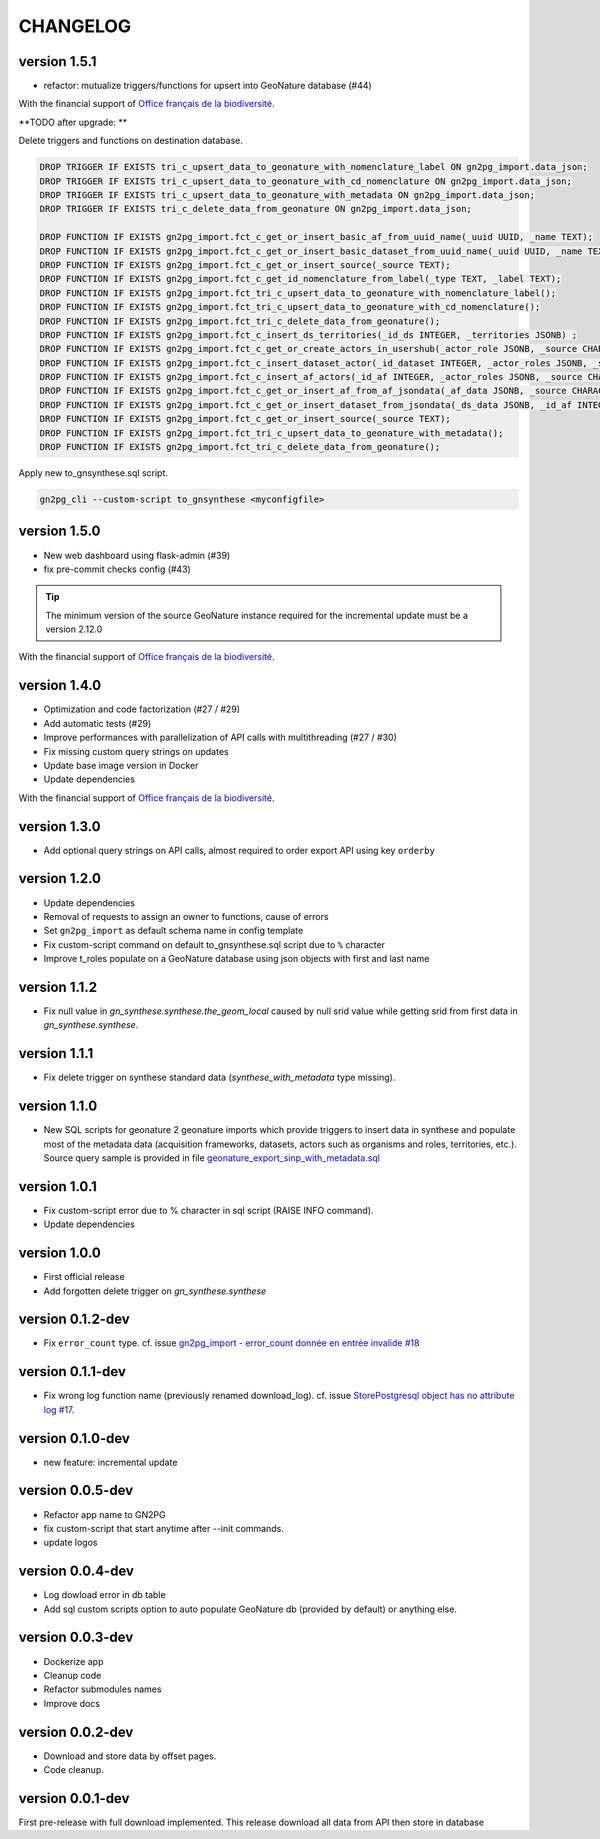 CHANGELOG
=========

version 1.5.1
+++++++++++++

+ refactor: mutualize triggers/functions for upsert into GeoNature database (#44)

With the financial support of `Office français de la biodiversité <https://www.ofb.gouv.fr>`_.

**TODO after upgrade: **

Delete triggers and functions on destination database. 

.. code-block:: sql

    DROP TRIGGER IF EXISTS tri_c_upsert_data_to_geonature_with_nomenclature_label ON gn2pg_import.data_json;
    DROP TRIGGER IF EXISTS tri_c_upsert_data_to_geonature_with_cd_nomenclature ON gn2pg_import.data_json;
    DROP TRIGGER IF EXISTS tri_c_upsert_data_to_geonature_with_metadata ON gn2pg_import.data_json;
    DROP TRIGGER IF EXISTS tri_c_delete_data_from_geonature ON gn2pg_import.data_json;

    DROP FUNCTION IF EXISTS gn2pg_import.fct_c_get_or_insert_basic_af_from_uuid_name(_uuid UUID, _name TEXT);
    DROP FUNCTION IF EXISTS gn2pg_import.fct_c_get_or_insert_basic_dataset_from_uuid_name(_uuid UUID, _name TEXT, _id_af INT);
    DROP FUNCTION IF EXISTS gn2pg_import.fct_c_get_or_insert_source(_source TEXT);
    DROP FUNCTION IF EXISTS gn2pg_import.fct_c_get_id_nomenclature_from_label(_type TEXT, _label TEXT);
    DROP FUNCTION IF EXISTS gn2pg_import.fct_tri_c_upsert_data_to_geonature_with_nomenclature_label();
    DROP FUNCTION IF EXISTS gn2pg_import.fct_tri_c_upsert_data_to_geonature_with_cd_nomenclature();
    DROP FUNCTION IF EXISTS gn2pg_import.fct_tri_c_delete_data_from_geonature();
    DROP FUNCTION IF EXISTS gn2pg_import.fct_c_insert_ds_territories(_id_ds INTEGER, _territories JSONB) ;
    DROP FUNCTION IF EXISTS gn2pg_import.fct_c_get_or_create_actors_in_usershub(_actor_role JSONB, _source CHARACTER VARYING) ;
    DROP FUNCTION IF EXISTS gn2pg_import.fct_c_insert_dataset_actor(_id_dataset INTEGER, _actor_roles JSONB, _source CHARACTER VARYING);
    DROP FUNCTION IF EXISTS gn2pg_import.fct_c_insert_af_actors(_id_af INTEGER, _actor_roles JSONB, _source CHARACTER VARYING) ;
    DROP FUNCTION IF EXISTS gn2pg_import.fct_c_get_or_insert_af_from_af_jsondata(_af_data JSONB, _source CHARACTER VARYING);
    DROP FUNCTION IF EXISTS gn2pg_import.fct_c_get_or_insert_dataset_from_jsondata(_ds_data JSONB, _id_af INTEGER, _source CHARACTER VARYING);
    DROP FUNCTION IF EXISTS gn2pg_import.fct_c_get_or_insert_source(_source TEXT);
    DROP FUNCTION IF EXISTS gn2pg_import.fct_tri_c_upsert_data_to_geonature_with_metadata();
    DROP FUNCTION IF EXISTS gn2pg_import.fct_tri_c_delete_data_from_geonature();

Apply new to_gnsynthese.sql script.

.. code-block:: bash

    gn2pg_cli --custom-script to_gnsynthese <myconfigfile>


version 1.5.0
+++++++++++++

+ New web dashboard using flask-admin (#39)
+ fix pre-commit checks config (#43)

.. tip::

    The minimum version of the source GeoNature instance required for the incremental update must be a version 2.12.0


With the financial support of `Office français de la biodiversité <https://www.ofb.gouv.fr>`_.

version 1.4.0
+++++++++++++

* Optimization and code factorization (#27 / #29)
* Add automatic tests (#29)
* Improve performances with parallelization of API calls with multithreading (#27 / #30)
* Fix missing custom query strings on updates
* Update base image version in Docker
* Update dependencies

With the financial support of `Office français de la biodiversité <https://www.ofb.gouv.fr>`_.

version 1.3.0
+++++++++++++

* Add optional query strings on API calls, almost required to order export API using key ``orderby``

version 1.2.0
+++++++++++++

* Update dependencies
* Removal of requests to assign an owner to functions, cause of errors 
* Set ``gn2pg_import`` as default schema name in config template
* Fix custom-script command on default to_gnsynthese.sql script due to ``%`` character
* Improve t_roles populate on a GeoNature database using json objects with first and last name

version 1.1.2
+++++++++++++

* Fix null value in `gn_synthese.synthese.the_geom_local` caused by null srid value while getting srid from first data in `gn_synthese.synthese`.

version 1.1.1
+++++++++++++

* Fix delete trigger on synthese standard data (`synthese_with_metadata` type missing).

version 1.1.0
+++++++++++++

* New SQL scripts for geonature 2 geonature imports which provide triggers to insert data in synthese and populate most of the metadata data (acquisition frameworks, datasets, actors such as organisms and roles, territories, etc.). Source query sample is provided in file `geonature_export_sinp_with_metadata.sql <https://github.com/lpoaura/GN2PG/tree/main/data/source_samples/geonature_export_sinp_with_metadata.sql>`_ 

version 1.0.1
+++++++++++++

* Fix custom-script error due to % character in sql script (RAISE INFO command).
* Update dependencies

version 1.0.0
+++++++++++++

* First official release
* Add forgotten delete trigger on `gn_synthese.synthese`

version 0.1.2-dev
+++++++++++++++++

* Fix ``error_count`` type. cf. issue `gn2pg_import - error_count donnée en entrée invalide #18 <https://github.com/lpoaura/GN2PG/issues/18>`_


version 0.1.1-dev
+++++++++++++++++

* Fix wrong log function name (previously renamed download_log). cf. issue `StorePostgresql object has no attribute log #17  <https://github.com/lpoaura/GN2PG/issues/17>`_.

version 0.1.0-dev
+++++++++++++++++

* new feature: incremental update


version 0.0.5-dev
+++++++++++++++++

* Refactor app name to GN2PG
* fix custom-script that start anytime after --init commands.
* update logos


version 0.0.4-dev
+++++++++++++++++

* Log dowload error in db table
* Add sql custom scripts option to auto populate GeoNature db (provided by default) or anything else.

version 0.0.3-dev
+++++++++++++++++

* Dockerize app
* Cleanup code
* Refactor submodules names
* Improve docs

version 0.0.2-dev
+++++++++++++++++

* Download and store data by offset pages.
* Code cleanup.


version 0.0.1-dev
+++++++++++++++++

First pre-release with full download implemented.
This release download all data from API then store in database
